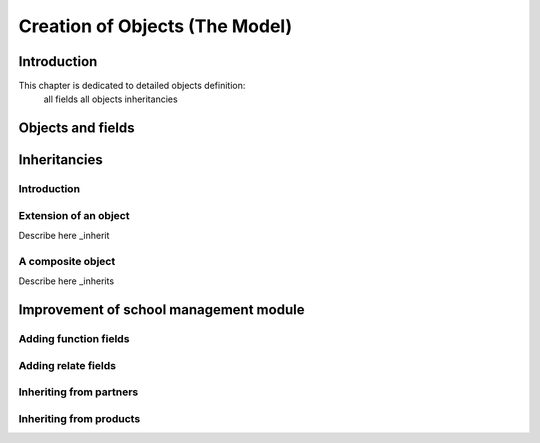 
===============================
Creation of Objects (The Model)
===============================

Introduction
============

This chapter is dedicated to detailed objects definition:
    all fields
    all objects
    inheritancies


Objects and fields
==================


Inheritancies
=============

Introduction
------------

Extension of an object
----------------------

Describe here _inherit


A composite object
------------------

Describe here _inherits


Improvement of school management module
=======================================

Adding function fields
----------------------

Adding relate fields
--------------------

Inheriting from partners
------------------------

Inheriting from products
------------------------



